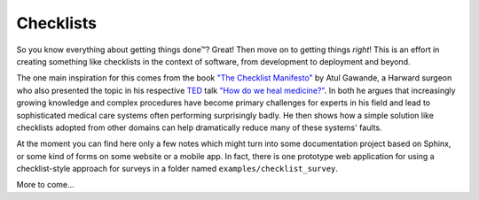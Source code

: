 Checklists
==========

So you know everything about getting things done™? Great! Then move
on to getting things *right*! This is an effort in creating something
like checklists in the context of software, from development to
deployment and beyond.

The one main
inspiration for this comes from the book `"The Checklist Manifesto"
<http://atulgawande.com/book/the-checklist-manifesto/>`_
by Atul Gawande, a Harward surgeon who also presented the topic in his
respective `TED <http://www.ted.com/>`_ talk
`"How do we heal medicine?" 
<http://www.ted.com/talks/atul_gawande_how_do_we_heal_medicine>`_.
In both he argues that increasingly growing knowledge and complex
procedures have become primary challenges for experts in his field
and lead to sophisticated medical care systems often performing
surprisingly badly. He then shows how a simple solution like checklists
adopted from other domains can help dramatically reduce many of these
systems' faults.

At the moment you can find here only a few notes which might turn
into some documentation project based on Sphinx, or some kind of forms
on some website or a mobile app. In fact, there is one prototype web
application for using a checklist-style approach for surveys in a
folder named ``examples/checklist_survey``.

More to come...
